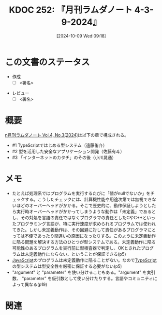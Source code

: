 :properties:
:ID: 20241009T091810
:end:
#+title:      KDOC 252: 『月刊ラムダノート 4-3-9-2024』
#+date:       [2024-10-09 Wed 09:18]
#+filetags:   :draft:book:
#+identifier: 20241009T091810

# (denote-rename-file-using-front-matter (buffer-file-name) 0)
# (save-excursion (while (re-search-backward ":draft" nil t) (replace-match "")))
# (flush-lines "^\\#\s.+?")

# ====ポリシー。
# 1ファイル1アイデア。
# 1ファイルで内容を完結させる。
# 常にほかのエントリとリンクする。
# 自分の言葉を使う。
# 参考文献を残しておく。
# 文献メモの場合は、感想と混ぜないこと。1つのアイデアに反する
# ツェッテルカステンの議論に寄与するか
# 頭のなかやツェッテルカステンにある問いとどのようにかかわっているか
# エントリ間の接続を発見したら、接続エントリを追加する。カード間にあるリンクの関係を説明するカード。
# アイデアがまとまったらアウトラインエントリを作成する。リンクをまとめたエントリ。
# エントリを削除しない。古いカードのどこが悪いかを説明する新しいカードへのリンクを追加する。
# 恐れずにカードを追加する。無意味の可能性があっても追加しておくことが重要。

# ====永久保存メモのルール。
# 自分の言葉で書く。
# 後から読み返して理解できる。
# 他のメモと関連付ける。
# ひとつのメモにひとつのことだけを書く。
# メモの内容は1枚で完結させる。
# 論文の中に組み込み、公表できるレベルである。

# ====価値があるか。
# その情報がどういった文脈で使えるか。
# どの程度重要な情報か。
# そのページのどこが本当に必要な部分なのか。

* この文書のステータス
:LOGBOOK:
CLOCK: [2024-10-09 Wed 16:54]--[2024-10-09 Wed 17:19] =>  0:25
:END:
- 作成
  - [ ] <署名>
# (progn (kill-line -1) (insert (format "  - [X] %s 貴島" (format-time-string "%Y-%m-%d"))))
- レビュー
  - [ ] <署名>
# (progn (kill-line -1) (insert (format "  - [X] %s 貴島" (format-time-string "%Y-%m-%d"))))

# 関連をつけた。
# タイトルがフォーマット通りにつけられている。
# 内容をブラウザに表示して読んだ(作成とレビューのチェックは同時にしない)。
# 文脈なく読めるのを確認した。
# おばあちゃんに説明できる。
# いらない見出しを削除した。
# タグを適切にした。
# すべてのコメントを削除した。
* 概要
# 本文(タイトルをつける)。
[[https://www.lambdanote.com/collections/frontpage/products/n-vol-4-no-3-2024-ebook][n月刊ラムダノート Vol.4, No.3(2024)]]は以下の章で構成される。

- #1 TypeScriptではじめる型システム（遠藤侑介）
- #2 型を活用した安全なアプリケーション開発（佐藤有斗）
- #3 「インターネットのカタチ」のその後（小川晃通）

* メモ
- たとえば処理系ではプログラムを実行するたびに「値がnullでないか」をチェックする。こうしたチェックには、計算機性能や用途次第では無視できないほどのオーバーヘッドがかかる。そこで歴史的に、動作保証しようとしたら実行時オーバーヘッドがかかってしまうような動作は「未定義」であるとし、その対処を言語の責任ではなくプログラマの責任としたCやC++といったプログラミング言語が、特に実行速度が求められるプログラムでは使われてきた。しかし未定義動作は、その回避に対して責任があるプログラマにとっては不便であったり間違いの原因になったりする。このように未定義動作に陥る問題を解決する方法のひとつが型システムである。未定義動作に陥る可能性のあるプログラムを実行前に型検査器で判定し、OKとされたプログラムは未定義動作にならない、ということが保証できる(p5)
- [[id:a6980e15-ecee-466e-9ea7-2c0210243c0d][JavaScript]]のプログラムは未定義動作に陥ることがない。なので[[id:ad1527ee-63b3-4a9b-a553-10899f57c234][TypeScript]]の型システムは型安全性を厳密に保証する必要がない(p5)
- "argument" と "parameter" を使い分けることもある。"argument" を実引数、 "parameter" を仮引数として使い分けたりする。言語やコミュニティによって異なる(p19)

* 関連
# 関連するエントリ。なぜ関連させたか理由を書く。意味のあるつながりを意識的につくる。
# この事実は自分のこのアイデアとどう整合するか。
# この現象はあの理論でどう説明できるか。
# ふたつのアイデアは互いに矛盾するか、互いを補っているか。
# いま聞いた内容は以前に聞いたことがなかったか。
# メモ y についてメモ x はどういう意味か。
